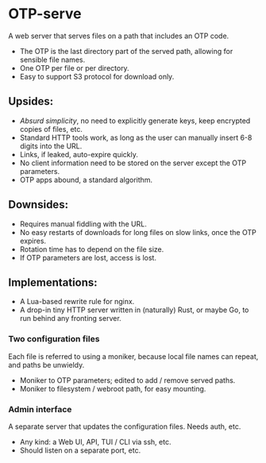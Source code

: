 * OTP-serve
A web server that serves files on a path that includes an OTP code.
- The OTP is the last directory part of the served path, allowing for sensible file names.
- One OTP per file or per directory.
- Easy to support S3 protocol for download only.
** Upsides:
  - /Absurd simplicity/, no need to explicitly generate keys, keep encrypted copies of files, etc.
  - Standard HTTP tools work, as long as the user can manually insert 6-8 digits into the URL.
  - Links, if leaked, auto-expire quickly.
  - No client information need to be stored on the server except the OTP parameters.
  - OTP apps abound, a standard algorithm.
** Downsides:
  - Requires manual fiddling with the URL.
  - No easy restarts of downloads for long files on slow links, once the OTP expires.
  - Rotation time has to depend on the file size.
  - If OTP parameters are lost, access is lost.
** Implementations:
  - A Lua-based rewrite rule for nginx.
  - A drop-in tiny HTTP server written in (naturally) Rust, or maybe Go, to run behind any fronting server.
*** Two configuration files
Each file is referred to using a moniker, because local file names can repeat, and paths be unwieldy.
  - Moniker to OTP parameters; edited to add / remove served paths.
  - Moniker to filesystem / webroot path, for easy mounting.
*** Admin interface
A separate server that updates the configuration files. Needs auth, etc.
- Any kind: a Web UI, API, TUI / CLI via ssh, etc.
- Should listen on a separate port, etc.
